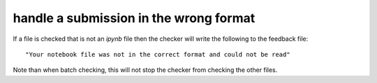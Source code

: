 handle a submission in the wrong format
=======================================

If a file is checked that is not an `ipynb` file then the checker will write the
following to the feedback file::

    "Your notebook file was not in the correct format and could not be read"

Note than when batch checking, this will not stop the checker from checking the
other files.

